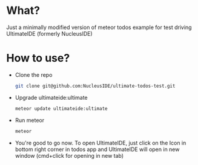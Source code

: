 * What?
Just a minimally modified version of meteor todos example for test driving UltimateIDE (formerly NucleusIDE)

* How to use?
- Clone the repo

  #+begin_src bash
  git clone git@github.com:NucleusIDE/ultimate-todos-test.git
  #+end_src

- Upgrade ultimateide:ultimate

  #+begin_src bash
  meteor update ultimateide:ultimate
  #+end_src

- Run meteor

  #+begin_src bash
  meteor
  #+end_src

- You're good to go now. To open UltimateIDE, just click on the Icon in bottom right corner in todos app and UltimateIDE will open in new window (cmd+click for opening in new tab)
